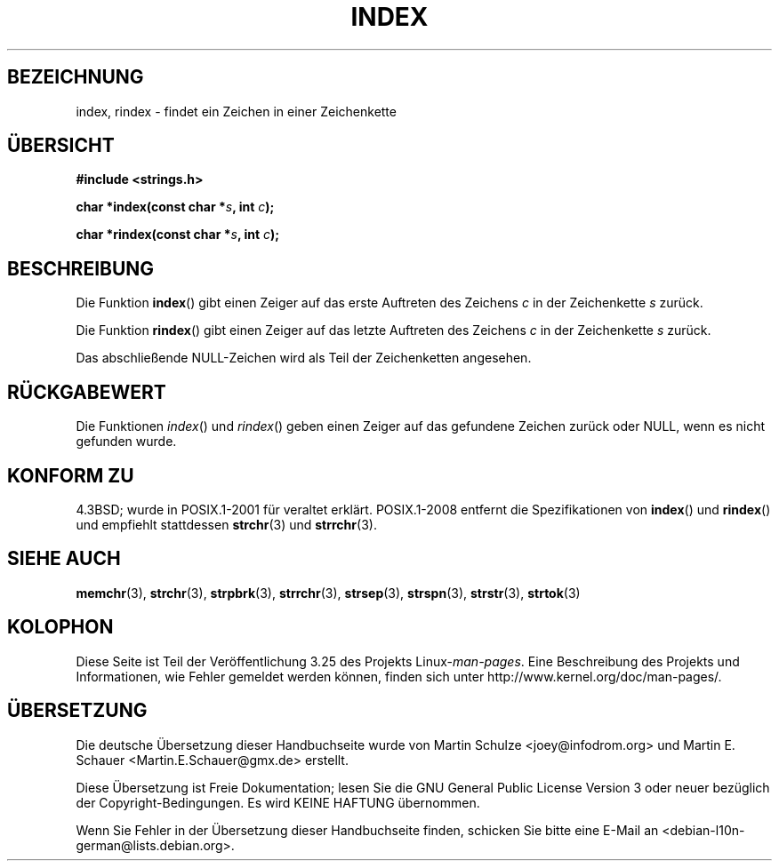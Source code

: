 .\" Copyright 1993 David Metcalfe (david@prism.demon.co.uk)
.\"
.\" Permission is granted to make and distribute verbatim copies of this
.\" manual provided the copyright notice and this permission notice are
.\" preserved on all copies.
.\"
.\" Permission is granted to copy and distribute modified versions of this
.\" manual under the conditions for verbatim copying, provided that the
.\" entire resulting derived work is distributed under the terms of a
.\" permission notice identical to this one.
.\"
.\" Since the Linux kernel and libraries are constantly changing, this
.\" manual page may be incorrect or out-of-date.  The author(s) assume no
.\" responsibility for errors or omissions, or for damages resulting from
.\" the use of the information contained herein.  The author(s) may not
.\" have taken the same level of care in the production of this manual,
.\" which is licensed free of charge, as they might when working
.\" professionally.
.\"
.\" Formatted or processed versions of this manual, if unaccompanied by
.\" the source, must acknowledge the copyright and authors of this work.
.\"
.\" References consulted:
.\"     Linux libc source code
.\"     Lewine's _POSIX Programmer's Guide_ (O'Reilly & Associates, 1991)
.\"     386BSD man pages
.\" Modified Mon Apr 12 12:54:34 1993, David Metcalfe
.\" Modified Sat Jul 24 19:13:52 1993, Rik Faith (faith@cs.unc.edu)
.\"*******************************************************************
.\"
.\" This file was generated with po4a. Translate the source file.
.\"
.\"*******************************************************************
.TH INDEX 3 "15. März 2009" GNU Linux\-Programmierhandbuch
.SH BEZEICHNUNG
index, rindex \- findet ein Zeichen in einer Zeichenkette
.SH ÜBERSICHT
.nf
\fB#include <strings.h>\fP
.sp
\fBchar *index(const char *\fP\fIs\fP\fB, int \fP\fIc\fP\fB);\fP
.sp
\fBchar *rindex(const char *\fP\fIs\fP\fB, int \fP\fIc\fP\fB);\fP
.fi
.SH BESCHREIBUNG
Die Funktion \fBindex\fP() gibt einen Zeiger auf das erste Auftreten des
Zeichens \fIc\fP in der Zeichenkette \fIs\fP zurück.
.PP
Die Funktion \fBrindex\fP() gibt einen Zeiger auf das letzte Auftreten des
Zeichens \fIc\fP in der Zeichenkette \fIs\fP zurück.
.PP
Das abschließende NULL\-Zeichen wird als Teil der Zeichenketten angesehen.
.SH RÜCKGABEWERT
Die Funktionen \fIindex\fP() und \fIrindex\fP() geben einen Zeiger auf das
gefundene Zeichen zurück oder NULL, wenn es nicht gefunden wurde.
.SH "KONFORM ZU"
4.3BSD; wurde in POSIX.1\-2001 für veraltet erklärt. POSIX.1\-2008 entfernt
die Spezifikationen von \fBindex\fP() und \fBrindex\fP() und empfiehlt stattdessen
\fBstrchr\fP(3) und \fBstrrchr\fP(3).
.SH "SIEHE AUCH"
\fBmemchr\fP(3), \fBstrchr\fP(3), \fBstrpbrk\fP(3), \fBstrrchr\fP(3), \fBstrsep\fP(3),
\fBstrspn\fP(3), \fBstrstr\fP(3), \fBstrtok\fP(3)
.SH KOLOPHON
Diese Seite ist Teil der Veröffentlichung 3.25 des Projekts
Linux\-\fIman\-pages\fP. Eine Beschreibung des Projekts und Informationen, wie
Fehler gemeldet werden können, finden sich unter
http://www.kernel.org/doc/man\-pages/.

.SH ÜBERSETZUNG
Die deutsche Übersetzung dieser Handbuchseite wurde von
Martin Schulze <joey@infodrom.org>
und
Martin E. Schauer <Martin.E.Schauer@gmx.de>
erstellt.

Diese Übersetzung ist Freie Dokumentation; lesen Sie die
GNU General Public License Version 3 oder neuer bezüglich der
Copyright-Bedingungen. Es wird KEINE HAFTUNG übernommen.

Wenn Sie Fehler in der Übersetzung dieser Handbuchseite finden,
schicken Sie bitte eine E-Mail an <debian-l10n-german@lists.debian.org>.
